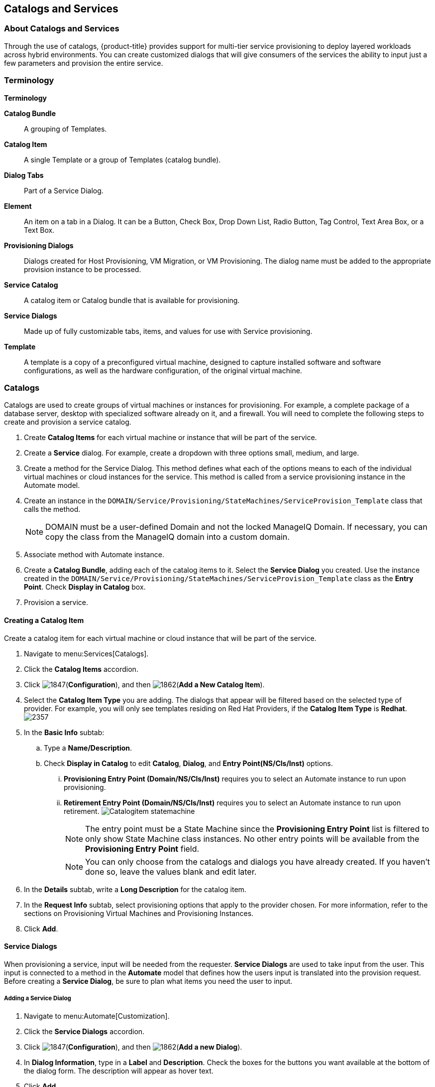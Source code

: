 [[catalogs-services]]
== Catalogs and Services

[[about-catalogs-and-services]]
=== About Catalogs and Services

Through the use of catalogs, {product-title} provides support for multi-tier service provisioning to deploy layered workloads across hybrid environments. You can create customized dialogs that will give consumers of the services the ability to input just a few parameters and provision the entire service.

[[terminology]]
=== Terminology

*Terminology*

*Catalog Bundle*:: A grouping of Templates.
*Catalog Item*:: A single Template or a group of Templates (catalog bundle).
*Dialog Tabs*:: Part of a Service Dialog.
*Element*:: An item on a tab in a Dialog. It can be a Button, Check Box, Drop Down List, Radio Button, Tag Control, Text Area Box, or a Text Box.
*Provisioning Dialogs*:: Dialogs created for Host Provisioning, VM Migration, or VM Provisioning. The dialog name must be added to the appropriate provision instance to be processed.
*Service Catalog*:: A catalog item or Catalog bundle that is available for provisioning.
*Service Dialogs*:: Made up of fully customizable tabs, items, and values for use with Service provisioning.
*Template*:: A template is a copy of a preconfigured virtual machine, designed to capture installed software and software configurations, as well as the hardware configuration, of the original virtual machine.

[[catalogs]]
=== Catalogs

Catalogs are used to create groups of virtual machines or instances for provisioning. For example, a complete package of a database server, desktop with specialized software already on it, and a firewall. You will need to complete the following steps to create and provision a service catalog.

. Create *Catalog Items* for each virtual machine or instance that will be part of the service.
. Create a *Service* dialog. For example, create a dropdown with three options small, medium, and large.
. Create a method for the Service Dialog. This method defines what each of the options means to each of the individual virtual machines or cloud instances for the service. This method is called from a service provisioning instance in the Automate model.
. Create an instance in the `DOMAIN/Service/Provisioning/StateMachines/ServiceProvision_Template` class that calls the method.
+
[NOTE]
====
DOMAIN must be a user-defined Domain and not the locked ManageIQ Domain. If necessary, you can copy the class from the ManageIQ domain into a custom domain.
====
+
. Associate method with Automate instance.
. Create a *Catalog Bundle*, adding each of the catalog items to it. Select the *Service Dialog* you created. Use the instance created in the `DOMAIN/Service/Provisioning/StateMachines/ServiceProvision_Template` class as the *Entry Point*. Check *Display in Catalog* box.
. Provision a service.

[[creating-a-catalog-item]]
==== Creating a Catalog Item

Create a catalog item for each virtual machine or cloud instance that will be part of the service.

. Navigate to menu:Services[Catalogs].
. Click the *Catalog Items* accordion.
. Click image:1847.png[](*Configuration*), and then image:1862.png[](*Add a New Catalog Item*).
. Select the *Catalog Item Type* you are adding. The dialogs that appear will be filtered based on the selected type of provider. For example, you will only see templates residing on Red Hat Providers, if the *Catalog Item Type* is *Redhat*.
image:2357.png[]
. In the *Basic Info* subtab:
.. Type a *Name/Description*.
.. Check *Display in Catalog* to edit *Catalog*, *Dialog*, and *Entry Point(NS/Cls/Inst)* options.
... *Provisioning Entry Point (Domain/NS/Cls/Inst)* requires you to select an Automate instance to run upon provisioning.
... *Retirement Entry Point (Domain/NS/Cls/Inst)* requires you to select an Automate instance to run upon retirement.
image:Catalogitem-statemachine.png[]
+
[NOTE]
====
The entry point must be a State Machine since the *Provisioning Entry Point* list is filtered to only show State Machine class instances. No other entry points will be available from the *Provisioning Entry Point* field.
====
+
[NOTE]
====
You can only choose from the catalogs and dialogs you have already created. If you haven't done so, leave the values blank and edit later.
====
+
. In the *Details* subtab, write a *Long Description* for the catalog item.
. In the *Request Info* subtab, select provisioning options that apply to the provider chosen. For more information, refer to the sections on Provisioning Virtual Machines and Provisioning Instances.
. Click *Add*.


[[service-dialogs]]
==== Service Dialogs

When provisioning a service, input will be needed from the requester. *Service Dialogs* are used to take input from the user. This input is connected to a method in the *Automate* model that defines how the users input is translated into the provision request. Before creating a *Service Dialog*, be sure to plan what items you need the user to input.

[[adding-a-service-dialog]]
===== Adding a Service Dialog

. Navigate to menu:Automate[Customization].
. Click the *Service Dialogs* accordion.
. Click image:1847.png[](*Configuration*), and then image:1862.png[](*Add a new Dialog*).
. In *Dialog Information*, type in a *Label* and *Description*. Check the boxes for the buttons you want available at the bottom of the dialog form. The description will appear as hover text.
. Click *Add*.
. Select the dialog you just created.
. Click image:1847.png[](*Configuration*), and then image:1851.png[](*Edit this Dialog*).
. Add a tab to the dialog.
.. Click image:1862.png[](*Add*), then image:1862.png[](*Add a New Tab to this Dialog*).
.. Type in a *Label* and *Description* for this tab.
. Add a box to this tab.
.. Click image:1862.png[](*Add*), then image:1862.png[](*Add a New Box to this Tab*).
.. Type in a *Label* and *Description* for this box.
. Add an element to this box. Elements are controls that accept input.
.. Click image:1862.png[](*Add*), then image:1862.png[](*Add a New Element to this Box*).
.. Type in a *Label*, *Name*, and *Description* for this element.
+
[IMPORTANT]
====
*Name* must use only alphanumeric characters and underscores without spaces. It is also used to retrieve the value of this element in the method used with the dialog and must start with *dialog_service_type*
====
+
.. Select a *Type* for an element type. All *Type* options have a *Required* and *Default Value* field. Check *Required* or set *Required* to *true* if the element is required to proceed. You can also specify a default value. The rest of the options presented are based on which type of element you select.
+
[width="100%",cols="40%,60%",options="header",]
|====
|Element Types|Additional Info
|Check Box|Check *Default Value* if you want this check box checked by default.
|Date Control|Use *Date Control* to create a field where users can select a date. If you want users to be able to select a date and time, use the *Date/Time Control* option.
|Date/Time Control|Use *Date/Time Control* to create a field where users can select a date and time. Only one *Date Control* or *Date/Time Control* element can be present in a dialog.
|Drop Down Dynamic List|Use *Drop Down Dynamic List* if you want the list options to be created using automate methods. Use *Entry Point (NS/Cls/Inst)* to select an automate instance. Check *Show Refresh Button* to allow users to refresh the list options manually.
|Radio Button|This element type serves the same purpose as *Drop Down List* but displays options using radio buttons.
|Tag Control|Select a *Category* of tags you want assigned to the virtual machines associated with this service dialog. Check *Single Select* if only one tag can be selected.
|Text Area Box|Provides text area for users to type in some text. You can also leave a message to users by typing in the *Default Value* field or leave it as blank.
|Text Box|This element type serves the same purpose as *Text Area Box* with the option to check *Protected* so the text is shown as asterisks (*), instead of plain text.
|====
+
. Click *Save*.

[[importing-service-dialogs]]
===== Importing Service Dialogs

You can share service dialogs between appliances using the export and import features.

. Navigate to menu:Automate[Customization].
. In the *Import/Export* accordion, click *Service Dialog Import/Export*.
. In the *Import* area, click *Browse* to select an import file.
. Click *Upload*.

[[exporting-service-dialogs]]
===== Exporting Service Dialogs

You can share service dialogs between appliances using the export and import features.

. Navigate to *Automate → Customization*.
. In the *Import/Export* accordion, click *Service Dialog Import/Export*.
. In the *Export* area, select the service dialogs that you want to export.
. Click *Export*.

[[methods]]
==== Methods

[[creating-a-method-to-associate-with-the-dialog]]
===== Creating a Method to Associate with the Dialog

You will need to create a method that connects the values in the dialog with the provisioning request. The method should be created in the `DOMAIN/Service/Provisioning/StateMachines/ServiceProvision_Template` class of the *Automate* model.

[NOTE]
====
*DOMAIN* must be a user-defined Domain and not the locked ManageIQ Domain. If necessary, you can copy the class from the ManageIQ domain into a custom domain.
====

A method is provided below that was created for the following scenario:

* You want to provision a three-tiered Service that contains catalog items of web, app and DB. Each of these virtual machines (or cloud instances) has been tagged under the *Service* category with the appropriate value. Then, added as a catalog item and combined into a catalog bundle.
* The *Service Dialog* captures the selection of small, medium or large application in a dropdown called *service_type*. When referring to a value captured in an element in a dialog, the name of the element should be prefixed with *dialog_*. For example, *service_type* becomes *dialog_service_type* when used in the method.
* The method will set the memory sizes for each of the catalog items based on the *service_type* selection.

------
#            Automate Method
#
$evm.log("info", "Automate Method ConfigureChildDialog Started")
#
#            Method Code Goes here
#
$evm.log("info", "===========================================")
$evm.log("info", "Listing ROOT Attributes:")
$evm.root.attributes.sort.each { |k, v| $evm.log("info", "\t#{k}: #{v}")}
$evm.log("info", "===========================================")

stp_task = $evm.root["service_template_provision_task"]
$evm.log("info", "===========================================")
$evm.log("info", "Listing task Attributes:")
stp_task.attributes.sort.each { |k, v| $evm.log("info", "\t#{k}: #{v}")}
$evm.log("info", "===========================================")

#############################################################
#### This is how the method would look for dialog variables
#############################################################
dialog_service_type = $evm.root['dialog_service_type']
$evm.log("info","User selected Dialog option = [#{dialog_service_type}]")

stp_miq_request_task = stp_task.miq_request_task
#$evm.log("info","(parent) miq_request_task:  = [#{stp_miq_request_task}]")

#############################################################
#### This is how you get the catalog items for the catalog bundle
#############################################################

stp_miq_request_tasks = stp_task.miq_request_tasks
#$evm.log("info","(children) miq_request_tasks count:  = [#{stp_miq_request_tasks.count}]")

#############################################################
#### By going through the children, you can set the dialog variable for each of the children (we based our values on the childrens service tags)
#############################################################

stp_miq_request_tasks.each do |t|

  $evm.log("info"," Setting dialog for: #{t.description}")
  service = t.source
  service_resource = t.service_resource
  #$evm.log("info"," Child service resource name: #{service_resource.resource_name}")
  #$evm.log("info"," Child service resource description: #{service_resource.resource_description}")

  service_tag_array = service.tags(:app_tier)
  service_tag = service_tag_array.first.to_s

  memory_size = nil

#############################################################
#### The dialog_service_type is the attribute set on the service dialog
#### We use the service_tag to decide what child gets what dialog
#############################################################

  case dialog_service_type
  when "Small"
    case service_tag
    when "app"
      memory_size = 1024
    when "web"
      memory_size = 1024
    when "db"
      memory_size = 4096
    else
      $evm.log("info","Unknown Dialog type")
    end
  when "Large"
    case service_tag
    when "app"
      memory_size = 4096
    when "web"
      memory_size = 4096
    when "db"
      memory_size = 8192
    else
      $evm.log("info","Unknown Dialog type")
    end
  else
    $evm.log("info","Unknown Dialog type - setting Dialog options here")
  end

#############################################################
#### set_dialog_option sets the dialog for the child
#############################################################

  t.set_dialog_option('memory',memory_size) unless memory_size.nil?
  $evm.log("info","Set dialog for selection: [#{dialog_service_type}]  Service_Tier: [#{service_tag}] Memory size: [#{memory_size}]")

end
#
#
#
$evm.log("info", "Automate Method ConfigureChildDialog Ended")
exit MIQ_OK
------


[[creating-a-method-in-the-service-class]]
===== Creating a Method in the Service Class

Service methods have been split based on purpose.

. Navigate to menu:Automate[Explorer].
. Service Class is located at menu:DOMAIN[Service > Provisioning > StateMachines > Methods] and menu:Domain[Service > Retirement > StateMachines > Methods].
+
[NOTE]
====
*DOMAIN* must be a user-defined Domain and not the locked ManageIQ Domain. If necessary, you can copy the class from the ManageIQ domain into a custom domain.
====
+
. Click the *Methods* tab.
. Click image:1847.png[](*Configuration*), then image:1862.png[](*Add a New Method*).
. Type in a *Name* and *Display Name*.
. In the *Data* field, type in the method contents.
. Click *Validate* and wait for your data entry to be successfully validated.
. Click *Add*.
image:6297.png[]

[[creating-an-instance-in-the-service-class]]
===== Creating an Instance in the Service Class

. Navigate to menu:Automate[Explorer].
. Service Class is located at menu:DOMAIN[Service > Provisioning > StateMachines > Methods] and menu:Domain[Service > Retirement > StateMachines > Methods].
+
[NOTE]
====
*DOMAIN* must be a user-defined Domain and not the locked ManageIQ Domain. If necessary, you can copy the class from the ManageIQ domain into a custom domain.
====
+
. Click the *Instances* tab.
. Click image:1847.png[](*Configuration*), then image:1862.png[](*Add a new Instance*).
. Type in a *Name* and *Display Name*.
. In the *Fields* area, type in the method's name in *Value*.
. Click *Add*.

The instance is created so that it can be called from the *ServiceProvision* class.

image:6298.png[]

[NOTE]
====
After the method has been created, it must be mapped to an instance in the `DOMAIN/Service/Service/Provisioning/StateMachines` class. The name of the instance must be specified as the *Entry Point*. This method must be called before the provision job begins.
====

[[associating-a-method-with-an-automate-instance]]
===== Associating a Method with an Automate Instance

Service methods have been split based on purpose.

. Navigate to menu:Automate[Explorer].
. From the accordion menu, click the required service method.
. Service Class is located at menu:DOMAIN[Service > Provisioning > StateMachines > Methods] and menu:Domain[Service > Retirement > StateMachines > Methods].
+
[NOTE]
====
*DOMAIN* must be a user-defined Domain and not the locked ManageIQ Domain. If necessary, you can copy the class from the ManageIQ domain into a custom domain.
====
+
. Either create a new instance or select the *clone_to_service* instance.
. Click image:1847.png[](*Configuration*), then image:1851.png[](*Edit Selected Instance*).
. In the *configurechilddialog* value, put the path to the method.
. Click *Save* or *Add* if you are adding this to a new instance.

Now that the catalog items, service dialog, dialog methods, and service provision instance have been created, you can create the catalog bundle.

[[creating-a-catalog-bundle]]
==== Creating a Catalog Bundle

. Navigate to menu:Services[Catalogs].
. Click the *Catalog Items* accordion.
. Click image:1847.png[](*Configuration*), and then image:1862.png[](*Add a New Catalog Bundle*).
. In *Basic Info*, type in a name and description:
image:2362.png[]
. Click *Display in Catalog*.
. Select the appropriate dialog name.
. Select the path to the appropriate *ServiceProvision* instance.
. Click on the *Resources* tab, then select the catalog items you want added to the bundle from the *Add a Resource* dropdown.
. Click *Add*.

A catalog bundle is created and visible in the *Service Catalog* accordion.

[NOTE]
====
You should also create and specify an Entry Point in the `DOMAIN/Service/Provisioning/StateMachines/Methods/CatalogBundle` class for each catalog item that is part of a bundle. If you do not, then the pre and post provision processing will occur for each item in the bundle in addition to processing for the *Catalog Bundle*. To set the entry point, go into each *Catalog Item* and check *Display in Catalog*. Then, you will see the *Entry Point* field.
====

[[provisioning-a-service]]
===== Provisioning a Service

. Navigate to menu:Services[Catalogs].
. Click the *Service Catalogs* accordion, and select the service to provision.
. Click *Order*. The dialog appears.
. Select the options in the *Service* dialog.

The parameters are passed to the children based on the method tied to the choices made in the dialog.



